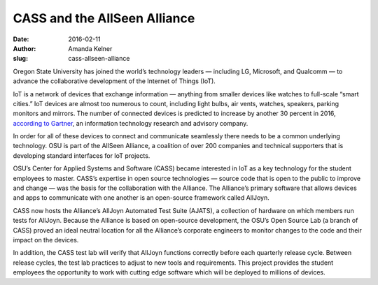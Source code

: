 CASS and the AllSeen Alliance 
=============================
:date: 2016-02-11
:author: Amanda Kelner
:slug: cass-allseen-alliance

Oregon State University has joined the world’s technology leaders — including
LG, Microsoft, and Qualcomm — to advance the collaborative development of the
Internet of Things (IoT).

IoT is a network of devices that exchange information — anything from
smaller devices like watches to full-scale “smart cities.” IoT devices are
almost too numerous to count, including light bulbs, air vents, watches,
speakers, parking monitors and mirrors. The number of connected devices is
predicted to increase by another 30 percent in 2016, `according to Gartner`_, an
information technology research and advisory company.

In order for all of these devices to connect and communicate seamlessly there
needs to be a common underlying technology. OSU is part of the AllSeen Alliance,
a coalition of over 200 companies and technical supporters that is developing
standard interfaces for IoT projects.

OSU’s Center for Applied Systems and Software (CASS) became interested in IoT as
a key technology for the student employees to master. CASS’s expertise in open
source technologies — source code that is open to the public to improve and
change — was the basis for the collaboration with the Alliance. The Alliance’s
primary software that allows devices and apps to communicate with one another is
an open-source framework called AllJoyn.

CASS now hosts the Alliance’s AllJoyn Automated Test Suite (AJATS), a collection
of hardware on which members run tests for AllJoyn. Because the Alliance is
based on open-source development, the OSU’s Open Source Lab (a branch of CASS)
proved an ideal neutral location for all the Alliance’s corporate engineers to
monitor changes to the code and their impact on the devices.

In addition, the CASS test lab will verify that AllJoyn functions correctly
before each quarterly release cycle. Between release cycles, the test lab
practices to adjust to new tools and requirements. This project provides the
student employees the opportunity to work with cutting edge software which will
be deployed to millions of devices.

.. _according to Gartner: http://www.gartner.com/newsroom/id/3165317
